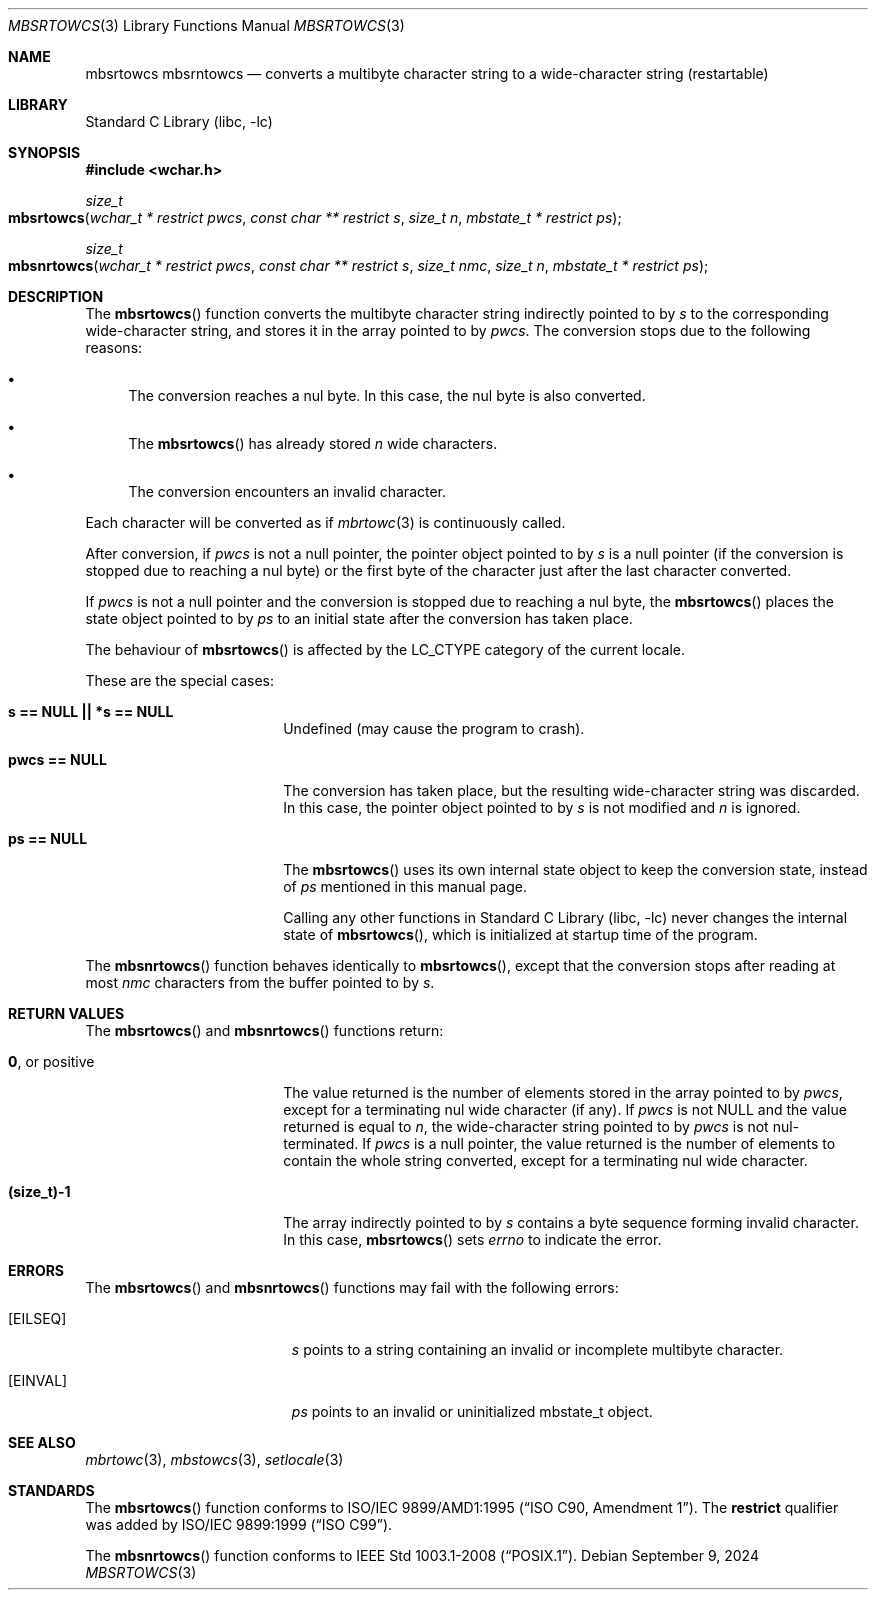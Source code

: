 .\" $NetBSD: mbsrtowcs.3,v 1.14 2024/09/09 14:21:37 uwe Exp $
.\"
.\" Copyright (c)2002 Citrus Project,
.\" All rights reserved.
.\"
.\" Redistribution and use in source and binary forms, with or without
.\" modification, are permitted provided that the following conditions
.\" are met:
.\" 1. Redistributions of source code must retain the above copyright
.\"    notice, this list of conditions and the following disclaimer.
.\" 2. Redistributions in binary form must reproduce the above copyright
.\"    notice, this list of conditions and the following disclaimer in the
.\"    documentation and/or other materials provided with the distribution.
.\"
.\" THIS SOFTWARE IS PROVIDED BY THE AUTHOR AND CONTRIBUTORS ``AS IS'' AND
.\" ANY EXPRESS OR IMPLIED WARRANTIES, INCLUDING, BUT NOT LIMITED TO, THE
.\" IMPLIED WARRANTIES OF MERCHANTABILITY AND FITNESS FOR A PARTICULAR PURPOSE
.\" ARE DISCLAIMED.  IN NO EVENT SHALL THE AUTHOR OR CONTRIBUTORS BE LIABLE
.\" FOR ANY DIRECT, INDIRECT, INCIDENTAL, SPECIAL, EXEMPLARY, OR CONSEQUENTIAL
.\" DAMAGES (INCLUDING, BUT NOT LIMITED TO, PROCUREMENT OF SUBSTITUTE GOODS
.\" OR SERVICES; LOSS OF USE, DATA, OR PROFITS; OR BUSINESS INTERRUPTION)
.\" HOWEVER CAUSED AND ON ANY THEORY OF LIABILITY, WHETHER IN CONTRACT, STRICT
.\" LIABILITY, OR TORT (INCLUDING NEGLIGENCE OR OTHERWISE) ARISING IN ANY WAY
.\" OUT OF THE USE OF THIS SOFTWARE, EVEN IF ADVISED OF THE POSSIBILITY OF
.\" SUCH DAMAGE.
.\"
.Dd September 9, 2024
.Dt MBSRTOWCS 3
.Os
.\" ----------------------------------------------------------------------
.Sh NAME
.Nm mbsrtowcs
.Nm mbsrntowcs
.Nd converts a multibyte character string to a wide-character string \
(restartable)
.\" ----------------------------------------------------------------------
.Sh LIBRARY
.Lb libc
.\" ----------------------------------------------------------------------
.Sh SYNOPSIS
.
.In wchar.h
.
.Ft size_t
.Fo mbsrtowcs
.Fa "wchar_t * restrict pwcs"
.Fa "const char ** restrict s"
.Fa "size_t n"
.Fa "mbstate_t * restrict ps"
.Fc
.
.Ft size_t
.Fo mbsnrtowcs
.Fa "wchar_t * restrict pwcs"
.Fa "const char ** restrict s"
.Fa "size_t nmc"
.Fa "size_t n"
.Fa "mbstate_t * restrict ps"
.Fc
.
.\" ----------------------------------------------------------------------
.Sh DESCRIPTION
The
.Fn mbsrtowcs
function converts the multibyte character string indirectly pointed to
by
.Fa s
to the corresponding wide-character string, and stores it in the
array pointed to by
.Fa pwcs .
The conversion stops due to the following reasons:
.Bl -bullet
.It
The conversion reaches a nul byte.
In this case, the nul byte is also converted.
.It
The
.Fn mbsrtowcs
has already stored
.Fa n
wide characters.
.It
The conversion encounters an invalid character.
.El
.Pp
Each character will be converted as if
.Xr mbrtowc 3
is continuously called.
.Pp
After conversion,
if
.Fa pwcs
is not a null pointer,
the pointer object pointed to by
.Fa s
is a null pointer
.Pq if the conversion is stopped due to reaching a nul byte
or the first byte of the character just after the last character
converted.
.Pp
If
.Fa pwcs
is not a null pointer and the conversion is stopped due to reaching
a nul byte, the
.Fn mbsrtowcs
places the state object pointed to by
.Fa ps
to an initial state after the conversion has taken place.
.Pp
The behaviour of
.Fn mbsrtowcs
is affected by the
.Dv LC_CTYPE
category of the current locale.
.Pp
These are the special cases:
.Bl -tag -width Li
.
.It Li "s == NULL || *s == NULL"
Undefined (may cause the program to crash).
.
.It Li "pwcs == NULL"
The conversion has taken place, but the resulting wide-character string
was discarded.
In this case, the pointer object pointed to by
.Fa s
is not modified and
.Fa n
is ignored.
.
.It Li "ps == NULL"
The
.Fn mbsrtowcs
uses its own internal state object to keep the conversion state,
instead of
.Fa ps
mentioned in this manual page.
.Pp
Calling any other functions in
.Lb libc
never changes the internal state of
.Fn mbsrtowcs ,
which is initialized at startup time of the program.
.El
.Pp
The
.Fn mbsnrtowcs
function behaves identically to
.Fn mbsrtowcs ,
except that the conversion stops after reading at most
.Fa nmc
characters from the buffer pointed to by
.Fa s .
.\" ----------------------------------------------------------------------
.Sh RETURN VALUES
The
.Fn mbsrtowcs
and
.Fn mbsnrtowcs
functions return:
.Bl -tag -width Li
.It Li 0 , No or positive
The value returned is the number of elements stored in the array
pointed to by
.Fa pwcs ,
except for a terminating nul wide character (if any).
If
.Fa pwcs
is not
.Dv NULL
and the value returned is equal to
.Fa n ,
the wide-character string pointed to by
.Fa pwcs
is not nul-terminated.
If
.Fa pwcs
is a null pointer, the value returned is the number of elements to contain
the whole string converted, except for a terminating nul wide character.
.It Li "(size_t)-1"
The array indirectly pointed to by
.Fa s
contains a byte sequence forming invalid character.
In this case,
.Fn mbsrtowcs
sets
.Va errno
to indicate the error.
.El
.\" ----------------------------------------------------------------------
.Sh ERRORS
The
.Fn mbsrtowcs
and
.Fn mbsnrtowcs
functions may fail with the following errors:
.Bl -tag -width Er
.It Bq Er EILSEQ
.Fa s
points to a string containing an invalid or incomplete multibyte
character.
.It Bq Er EINVAL
.Fa ps
points to an invalid or uninitialized mbstate_t object.
.El
.\" ----------------------------------------------------------------------
.Sh SEE ALSO
.Xr mbrtowc 3 ,
.Xr mbstowcs 3 ,
.Xr setlocale 3
.\" ----------------------------------------------------------------------
.Sh STANDARDS
The
.Fn mbsrtowcs
function conforms to
.St -isoC-amd1 .
The
.Li restrict
qualifier was added by
.St -isoC-99 .
.Pp
The
.Fn mbsnrtowcs
function conforms to
.St -p1003.1-2008 .
